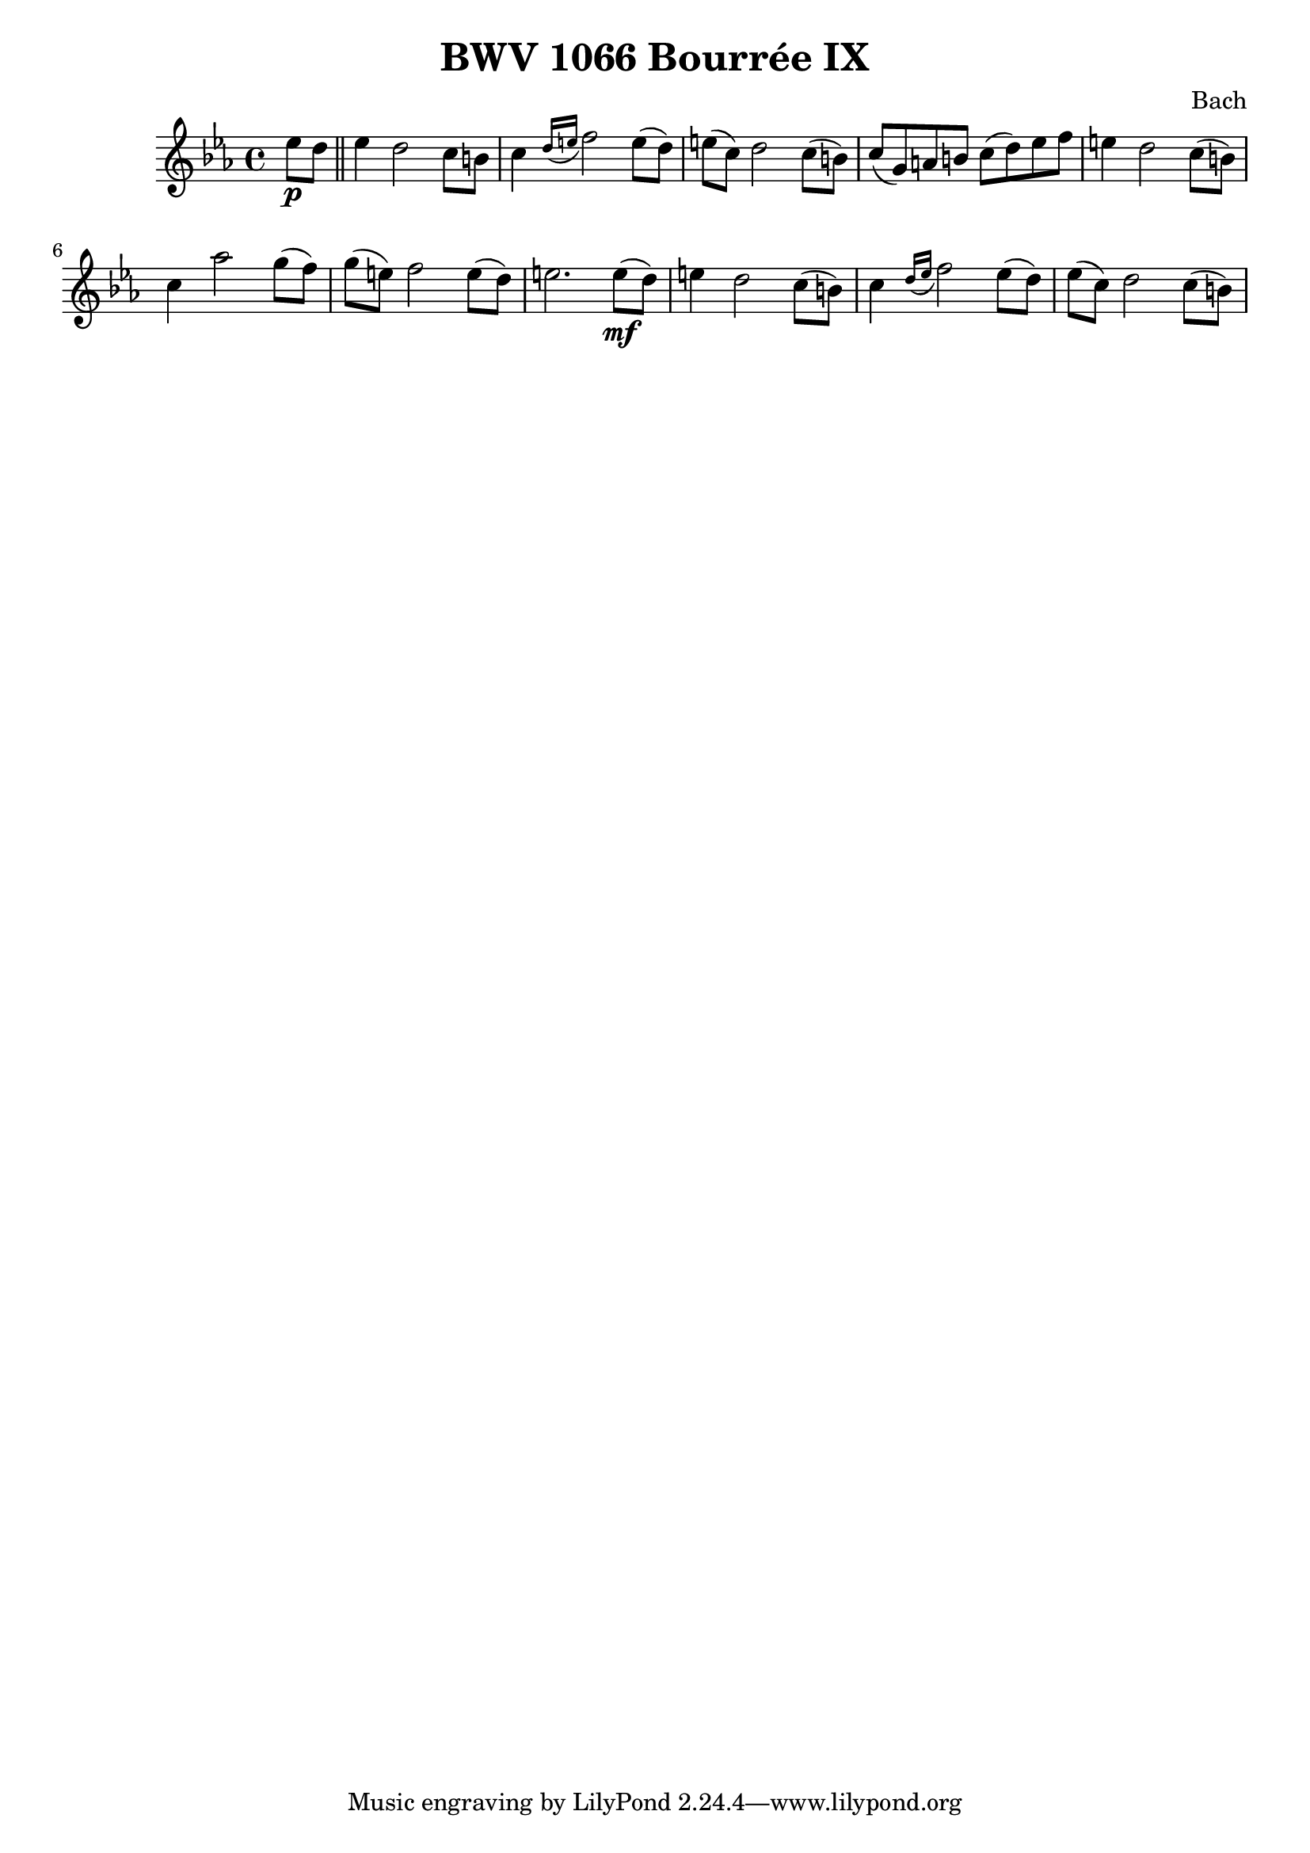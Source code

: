 
\header {
  title = "BWV 1066 Bourrée IX"
  composer = "Bach"
}

\score {

\transpose ees ees {
  \relative c' {
    \key ees \major
    \partial 4 ees'8\p d \bar "||" 
    ees4  d2 c8 b
    c4 \grace { d16( e } f2) e8( d)
    e( c) d2 c8( b)
    c( g) a b c( d) ees f
    e4 d2 c8( b)
    c4 aes'2 g8( f)
    g( e) f2 e8( d)
    e2. e8(\mf d)
    e4 d2 c8( b)
    c4 \grace {d16( ees} f2) ees8( d)
    ees( c) d2 c8( b) 
    
  }
}

  \layout {}
  \midi {}
}